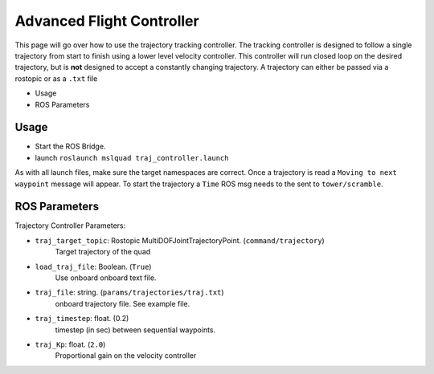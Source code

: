 ==========================
Advanced Flight Controller
==========================


This page will go over how to use the trajectory tracking controller. The tracking controller is designed to follow a single trajectory from start to finish using a lower level velocity controller. This controller will run closed loop on the desired trajectory, but is **not** designed to accept a constantly changing trajectory. A trajectory can either be passed via a rostopic or as a ``.txt`` file

* Usage
* ROS Parameters

Usage
=====

* Start the ROS Bridge.
* launch ``roslaunch mslquad traj_controller.launch``

As with all launch files, make sure the target namespaces are correct. Once a trajectory is read a ``Moving to next waypoint`` message will appear. To start the trajectory a ``Time`` ROS msg needs to the sent to ``tower/scramble``.

ROS Parameters
==============

Trajectory Controller Parameters:

* ``traj_target_topic``: Rostopic MultiDOFJointTrajectoryPoint. (``command/trajectory``)
    Target trajectory of the quad
* ``load_traj_file``: Boolean. (``True``)
    Use onboard onboard text file.
* ``traj_file``: string. (``params/trajectories/traj.txt``)
    onboard trajectory file. See example file.
* ``traj_timestep``: float. (0.2)
    timestep (in sec) between sequential waypoints. 
* ``traj_Kp``: float. (``2.0``)
    Proportional gain on the velocity controller
    
